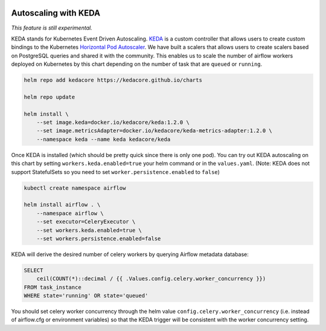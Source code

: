  .. Licensed to the Apache Software Foundation (ASF) under one
    or more contributor license agreements.  See the NOTICE file
    distributed with this work for additional information
    regarding copyright ownership.  The ASF licenses this file
    to you under the Apache License, Version 2.0 (the
    "License"); you may not use this file except in compliance
    with the License.  You may obtain a copy of the License at

 ..   http://www.apache.org/licenses/LICENSE-2.0

 .. Unless required by applicable law or agreed to in writing,
    software distributed under the License is distributed on an
    "AS IS" BASIS, WITHOUT WARRANTIES OR CONDITIONS OF ANY
    KIND, either express or implied.  See the License for the
    specific language governing permissions and limitations
    under the License.

Autoscaling with KEDA
---------------------

*This feature is still experimental.*

KEDA stands for Kubernetes Event Driven Autoscaling.
`KEDA <https://github.com/kedacore/keda>`__ is a custom controller that
allows users to create custom bindings to the Kubernetes `Horizontal Pod
Autoscaler <https://kubernetes.io/docs/tasks/run-application/horizontal-pod-autoscale/>`__.
We have built a scalers that allows users to create scalers based on
PostgreSQL queries and shared it with the community. This enables us to
scale the number of airflow workers deployed on Kubernetes by this chart
depending on the number of task that are ``queued`` or ``running``.

.. code-block:: bash

   helm repo add kedacore https://kedacore.github.io/charts

   helm repo update

   helm install \
       --set image.keda=docker.io/kedacore/keda:1.2.0 \
       --set image.metricsAdapter=docker.io/kedacore/keda-metrics-adapter:1.2.0 \
       --namespace keda --name keda kedacore/keda

Once KEDA is installed (which should be pretty quick since there is only
one pod). You can try out KEDA autoscaling on this chart by setting
``workers.keda.enabled=true`` your helm command or in the
``values.yaml``. (Note: KEDA does not support StatefulSets so you need
to set ``worker.persistence.enabled`` to ``false``)

.. code-block:: bash

   kubectl create namespace airflow

   helm install airflow . \
       --namespace airflow \
       --set executor=CeleryExecutor \
       --set workers.keda.enabled=true \
       --set workers.persistence.enabled=false

KEDA will derive the desired number of celery workers by querying
Airflow metadata database:

.. code-block:: none

   SELECT
       ceil(COUNT(*)::decimal / {{ .Values.config.celery.worker_concurrency }})
   FROM task_instance
   WHERE state='running' OR state='queued'

You should set celery worker concurrency through the helm value
``config.celery.worker_concurrency`` (i.e. instead of airflow.cfg or
environment variables) so that the KEDA trigger will be consistent with
the worker concurrency setting.
